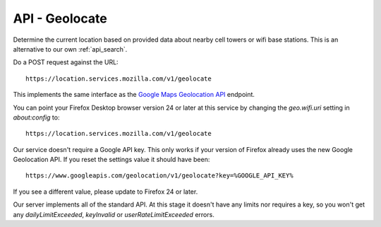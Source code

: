 .. _api_geolocate:

===============
API - Geolocate
===============

Determine the current location based on provided data about
nearby cell towers or wifi base stations. This is an alternative to our own
:ref:`api_search`.

Do a POST request against the URL::

    https://location.services.mozilla.com/v1/geolocate

This implements the same interface as the `Google Maps Geolocation
API <https://developers.google.com/maps/documentation/business/geolocation/>`_
endpoint.

You can point your Firefox Desktop browser version 24 or later at this service
by changing the `geo.wifi.uri` setting in `about:config` to::

    https://location.services.mozilla.com/v1/geolocate

Our service doesn't require a Google API key. This only works if your version
of Firefox already uses the new Google Geolocation API. If you reset the
settings value it should have been::

    https://www.googleapis.com/geolocation/v1/geolocate?key=%GOOGLE_API_KEY%

If you see a different value, please update to Firefox 24 or later.

Our server implements all of the standard API. At this stage it doesn't have
any limits nor requires a key, so you won't get any `dailyLimitExceeded`,
`keyInvalid` or `userRateLimitExceeded` errors.
